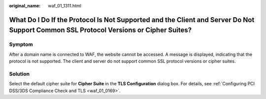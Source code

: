 :original_name: waf_01_1311.html

.. _waf_01_1311:

What Do I Do If the Protocol Is Not Supported and the Client and Server Do Not Support Common SSL Protocol Versions or Cipher Suites?
=====================================================================================================================================

Symptom
-------

After a domain name is connected to WAF, the website cannot be accessed. A message is displayed, indicating that the protocol is not supported. The client and server do not support common SSL protocol versions or cipher suites.

Solution
--------

Select the default cipher suite for **Cipher Suite** in the **TLS Configuration** dialog box. For details, see :ref:`Configuring PCI DSS/3DS Compliance Check and TLS <waf_01_0169>`.
